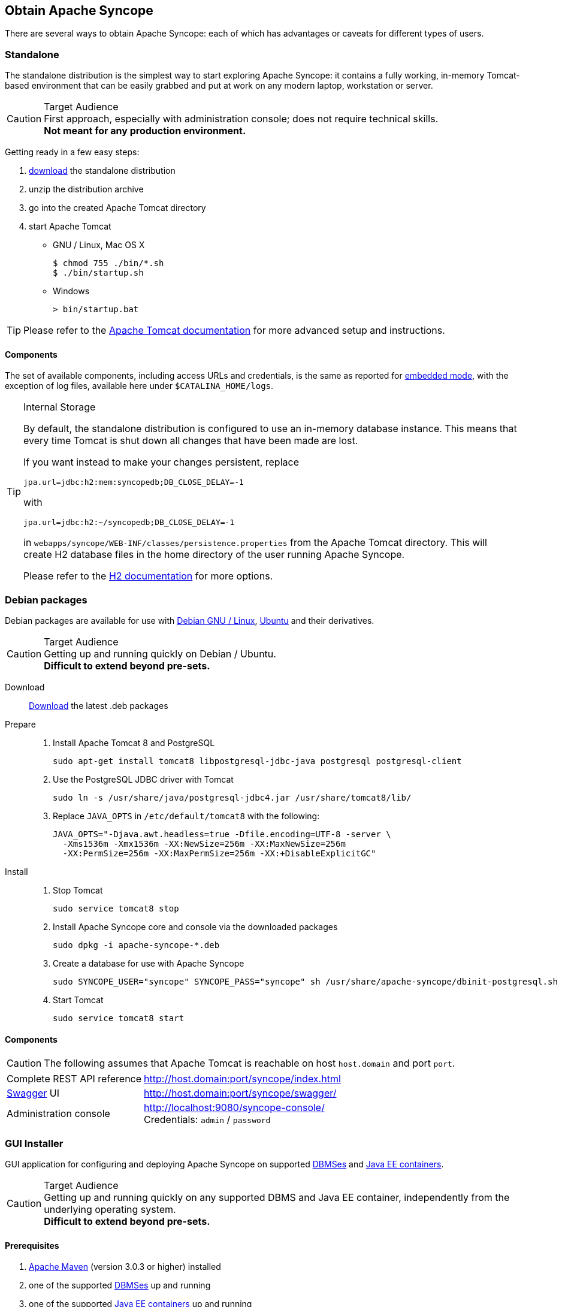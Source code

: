 //
// Licensed to the Apache Software Foundation (ASF) under one
// or more contributor license agreements.  See the NOTICE file
// distributed with this work for additional information
// regarding copyright ownership.  The ASF licenses this file
// to you under the Apache License, Version 2.0 (the
// "License"); you may not use this file except in compliance
// with the License.  You may obtain a copy of the License at
//
//   http://www.apache.org/licenses/LICENSE-2.0
//
// Unless required by applicable law or agreed to in writing,
// software distributed under the License is distributed on an
// "AS IS" BASIS, WITHOUT WARRANTIES OR CONDITIONS OF ANY
// KIND, either express or implied.  See the License for the
// specific language governing permissions and limitations
// under the License.
//

== Obtain Apache Syncope

There are several ways to obtain Apache Syncope: each of which has advantages or caveats for different types of users.

=== Standalone

The standalone distribution is the simplest way to start exploring Apache Syncope: it contains a fully working, in-memory
Tomcat-based environment that can be easily grabbed and put at work on any modern laptop, workstation or server. 

[CAUTION]
.Target Audience
First approach, especially with administration console; does not require technical skills. +
*Not meant for any production environment.*

Getting ready in a few easy steps:

. http://syncope.apache.org/downloads.html[download^] the standalone distribution
. unzip the distribution archive
. go into the created Apache Tomcat directory
. start Apache Tomcat
* GNU / Linux, Mac OS X
+
[source,bash]
----
$ chmod 755 ./bin/*.sh
$ ./bin/startup.sh
----
+
* Windows
+
[source,cmd]
----
> bin/startup.bat
----

[TIP]
Please refer to the http://tomcat.apache.org/tomcat-8.0-doc/[Apache Tomcat documentation^] for more advanced setup and 
instructions.

==== Components

The set of available components, including access URLs and credentials, is the same as reported for 
<<paths-and-components,embedded mode>>, with the exception of log files, available here under `$CATALINA_HOME/logs`.

[TIP]
.Internal Storage
====
By default, the standalone distribution is configured to use an in-memory database instance.
This means that every time Tomcat is shut down all changes that have been made are lost.

If you want instead to make your changes persistent, replace

[source,java]
jpa.url=jdbc:h2:mem:syncopedb;DB_CLOSE_DELAY=-1

with

[source,java]
jpa.url=jdbc:h2:~/syncopedb;DB_CLOSE_DELAY=-1

in `webapps/syncope/WEB-INF/classes/persistence.properties` from the Apache Tomcat directory.
This will create H2 database files in the home directory of the user running Apache Syncope.

Please refer to the http://www.h2database.com/[H2 documentation^] for more options.
====

=== Debian packages

Debian packages are available for use with http://www.debian.org/[Debian GNU / Linux^], 
http://www.ubuntu.com/[Ubuntu^] and their derivatives. 

[CAUTION]
.Target Audience
Getting up and running quickly on Debian / Ubuntu. +
*Difficult to extend beyond pre-sets.*

Download::
http://syncope.apache.org/downloads.html[Download^] the latest .deb packages
Prepare::
. Install Apache Tomcat 8 and PostgreSQL
+
[source,bash]
sudo apt-get install tomcat8 libpostgresql-jdbc-java postgresql postgresql-client
+
. Use the PostgreSQL JDBC driver with Tomcat
+
[source,bash]
sudo ln -s /usr/share/java/postgresql-jdbc4.jar /usr/share/tomcat8/lib/
+
. Replace `JAVA_OPTS` in `/etc/default/tomcat8` with the following:
+
[source,bash]
----
JAVA_OPTS="-Djava.awt.headless=true -Dfile.encoding=UTF-8 -server \
  -Xms1536m -Xmx1536m -XX:NewSize=256m -XX:MaxNewSize=256m 
  -XX:PermSize=256m -XX:MaxPermSize=256m -XX:+DisableExplicitGC"
----
+
Install::
. Stop Tomcat
+
[source,bash]
sudo service tomcat8 stop
+
. Install Apache Syncope core and console via the downloaded packages
+
[source,bash]
sudo dpkg -i apache-syncope-*.deb
+
. Create a database for use with Apache Syncope
+
[source,bash]
sudo SYNCOPE_USER="syncope" SYNCOPE_PASS="syncope" sh /usr/share/apache-syncope/dbinit-postgresql.sh
+
. Start Tomcat
+
[source,bash]
sudo service tomcat8 start

==== Components

CAUTION: The following assumes that Apache Tomcat is reachable on host `host.domain` and port `port`. 

[cols="1,2"]
|===

| Complete REST API reference
| http://host.domain:port/syncope/index.html

| http://swagger.io/[Swagger^] UI
| http://host.domain:port/syncope/swagger/

| Administration console
| http://localhost:9080/syncope-console/ +
Credentials: `admin` / `password`

|===

=== GUI Installer

GUI application for configuring and deploying Apache Syncope on supported
<<internal-storage,DBMSes>> and <<java-ee-container, Java EE containers>>.

[CAUTION]
.Target Audience
Getting up and running quickly on any supported DBMS and Java EE container, independently from the underlying
operating system. +
*Difficult to extend beyond pre-sets.*

==== Prerequisites

 . http://maven.apache.org/[Apache Maven^] (version 3.0.3 or higher) installed
 . one of the supported <<internal-storage,DBMSes>> up and running
 . one of the supported <<java-ee-container, Java EE containers>> up and running 
 . A datasource with the name `syncopeDataSource` configured in the selected Java EE container, for a database instance in the
 DBMS of choice

[WARNING]
====
When deploying on Apache Tomcat, don't forget to configure a `manager` user; if not done yet, ensure that the content
of `$CATALINA_HOME/conf/tomcat-users.xml` looks like:

[source,xml]
<?xml version='1.0' encoding='utf-8'?>
<tomcat-users>
  <role rolename="manager-gui"/>
  <role rolename="manager-script"/>
  <role rolename="manager-jmx"/>
  <role rolename="manager-status"/>
  <user username="manager" password="s3cret" roles="manager-script"/>
</tomcat-users>
====

==== Usage

Once http://syncope.apache.org/downloads.html[downloaded^], double-click the JAR file or execute via the command-line:

[source,bash]
java -jar syncope-installer-*-uber.jar

image:installer1.png[width="500",role="thumb",link="images/installer1.png"]

image:installer2.png[width="500",role="thumb",link="images/installer2.png"]

image:installer3.png[width="500",role="thumb",link="images/installer3.png"]

image:installer4.png[width="500",role="thumb",link="images/installer4.png"]

Installation path:: working directory where the Apache Syncope project will be created and built

image:installer5.png[width="500",role="thumb",link="images/installer5.png"]

Maven home directory:: directory where Apache Maven is installed
GroupId:: something like 'com.mycompany'
ArtifactId:: something like 'mySyncopeProject'
Secret Key:: provide any pseudo-random string here that will be used in the generated project for AES ciphering
Anonymous Key:: provide any pseudo-random string here that will be used as an authentication key for anonymous requests
Configuration directory:: directory for configuration files
Log directory:: directory for log files
Bundle directory:: directory where ConnId bundles are put
Syncope version:: Apache Syncope version selected for installation

image:installer6.png[width="500",role="thumb",link="images/installer6.png"]

image:installer7.png[width="500",role="thumb",link="images/installer7.png"]

image:installer8.png[width="500",role="thumb",link="images/installer8.png"]

image:installer9.png[width="500",role="thumb",link="images/installer9.png"]

image:installer10.png[width="500",role="thumb",link="images/installer10.png"]

==== Components

CAUTION: The following assumes that the Java EE container is reachable on host `host.domain` and port `port`. 

[cols="1,2"]
|===

| Complete REST API reference
| http://host.domain:port/syncope/index.html

| http://swagger.io/[Swagger^] UI
| http://host.domain:port/syncope/swagger/

| Administration console
| http://localhost:9080/syncope-console/ +
Credentials: `admin` / `password`

|===

=== Maven Project

This is the *preferred method* for working with Apache Syncope, giving access to the whole set of customization
and extension capabilities.

[CAUTION]
.Target Audience
Provides access to the full capabilities of Apache Syncope, and almost all extensions that are possible. +
*Requires Apache Maven (and potentially https://en.wikipedia.org/wiki/DevOps[DevOps^]) skills.*

==== Prerequisites

 . http://maven.apache.org/[Apache Maven^] (version 3.0.3 or higher) installed
 . Some basic knowledge about Maven
 . Some basic knowledge about http://maven.apache.org/guides/introduction/introduction-to-archetypes.html[Maven archetypes^].

==== Create project

Maven archetypes are templates of projects. Maven can generate a new project from such a template. 
In the folder in which the new project folder should be created, type the command shown below. 
On Windows, run the command on a single line and leave out the line continuation characters ('\').

ifeval::["{snapshotOrRelease}" == "release"]

[subs="verbatim,attributes"]
----
mvn archetype:generate \
    -DarchetypeGroupId=org.apache.syncope \
    -DarchetypeArtifactId=syncope-archetype \
    -DarchetypeRepository=http://repo1.maven.org/maven2 \
    -DarchetypeVersion={docVersion}
----

endif::[]

ifeval::["{snapshotOrRelease}" == "snapshot"]

[subs="verbatim,attributes"]
----
mvn archetype:generate \
    -DarchetypeGroupId=org.apache.syncope \
    -DarchetypeArtifactId=syncope-archetype \
    -DarchetypeRepository=http://repository.apache.org/content/repositories/snapshots \
    -DarchetypeVersion={docVersion}
----

[WARNING]
====
Once the Maven project is generated, add the following right before `</project>` in the root `pom.xml` of the 
generated project:

[source,xml]
----
<repositories>
  <repository>
    <id>ASF</id>
    <url>https://repository.apache.org/content/repositories/snapshots/</url>
    <snapshots>
      <enabled>true</enabled>
    </snapshots>
  </repository>
</repositories>
----
====

endif::[]

The archetype is configured with default values for all required properties; if you want to customize any of these 
property values, type 'n' when prompted for confirmation.

You will be asked for:

groupId::
    something like 'com.mycompany'
artifactId::
    something like 'myproject'
version number::
    You can use the default; it is good practice to have 'SNAPSHOT' in the version number during development and the 
maven release plugin makes use of that string. But ensure to comply with the desired numbering scheme for your project.
package name::
    The java package name. A folder structure according to this name will be generated automatically; by default, equal 
to the groupId.
secretKey::
    Provide any pseudo-random string here that will be used in the generated project for AES ciphering.
anonymousKey:: 
    Provide any pseudo-random string here that will be used as an authentication key for anonymous requests.

Maven will create a project for you (in a newly created directory named after the value of the `artifactId` property 
specified above) containing three modules: `common`, `core` and `console`.

You are now able to perform the first build via

[source,bash]
mvn clean verify

After downloading all of the needed dependencies, two WAR files will be produced:

. `core/target/syncope.war`
. `console/target/syncope-console.war`

If no failures are encountered, your basic Apache Syncope project is now ready to go.

[NOTE]
You should consider reading the _Apache Syncope Reference Guide_ to understand how to configure, extend, customize 
and deploy your new Apache Syncope project.

==== Embedded Mode

Every Apache Syncope project has the ability to run a full-blown in-memory environment, particularly useful either when
evaluating the product and during the development phase of an IdM solution.

[WARNING]
====
Don't forget that this environment is completely in-memory: this means that every time Maven is stopped, all changes 
made are lost.
====

From the top-level directory of your project, execute:

[source,bash]
mvn clean verify

then, from the `console` subdirectory, execute:

[source,bash]
mvn -P embedded

===== Paths and Components

[cols="1,2"]
|===

| Log files
| Available under `core/target/log` and `console/target/log`

| ConnId bundles
| Available under `console/target/bundles`

| Complete REST API reference
| http://localhost:9080/syncope/index.html

| http://swagger.io/[Swagger^] UI
| http://localhost:9080/syncope/swagger/

| Administration console
| http://localhost:9080/syncope-console/ +
Credentials: `admin` / `password`

| Internal storage
| A SQL web interface is available at http://localhost:9080/syncope/db.jsp +
 +
 Choose configuration 'Generic H2 (Embedded)' +
 Insert `jdbc:h2:mem:syncopedb` as JDBC URL +
 Click 'Connect' button

| External resource: LDAP
| An http://directory.apache.org/apacheds/[Apache DS^] instance is available. +
You can configure any LDAP client (as http://jxplorer.org/[JXplorer^], for example) with the following information: +
 +
 host: `localhost` +
 port: `1389` +
 base DN: `o=isp` +
 bind DN: `uid=admin,ou=system` +
 bind password: `secret`

| External resource: SOAP
| An example SOAP server is available at http://localhost:9080/wssample/services +
 +
 You can check its internal data by visiting http://localhost:9080/wssample/exploredb.jsp

| External resource: database
| http://www.h2database.com/[H2^] TCP database is available. +
 +
 A SQL web interface is available at http://localhost:9082/ +
 +
 Choose configuration 'Generic H2 (Server)' +
 Insert `jdbc:h2:tcp://localhost:9092/mem:testdb` as JDBC URL +
 Set 'sa' as password +
 Click 'Connect' button

|===
